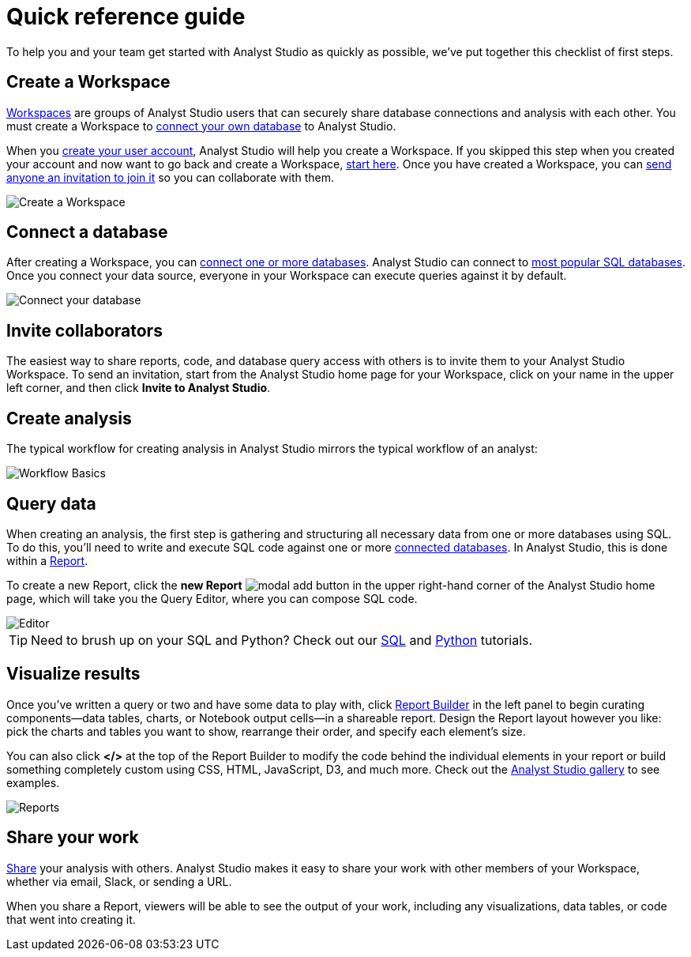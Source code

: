 = Quick reference guide
:categories: ["Get started"]
:categories_weight: 1
:date: 2021-04-05
:description: First steps with Analyst Studio.
:ogdescription: First steps with Analyst Studio.
:path: /articles/quick-reference-guide
:product: Analyst Studio

To help you and your team get started with {product} as quickly as possible, we've put together this checklist of first steps.

== Create a Workspace

xref:organizations.adoc[Workspaces] are groups of {product} users that can securely share database connections and analysis with each other.
You must create a Workspace to xref:connecting-mode-to-your-database.adoc[connect your own database] to {product}.

When you link:https://app.mode.com/signup?src=help_site[create your user account,window=_blank], {product} will help you create a Workspace.
If you skipped this step when you created your account and now want to go back and create a Workspace, link:https://app.mode.com/organizations/new[start here,window=_blank].
Once you have created a Workspace, you can xref:organizations.adoc#invite-a-new-member[send anyone an invitation to join it] so you can collaborate with them.

image::create-a-workspace-2021.png[Create a Workspace]

== Connect a database

After creating a Workspace, you can xref:connecting-mode-to-your-database.adoc[connect one or more databases].
{product} can connect to link:https://mode.com/data-sources/[most popular SQL databases,window=_blank].
Once you connect your data source, everyone in your Workspace can execute queries against it by default.

image::database-connection.png[Connect your database]

== Invite collaborators

The easiest way to share reports, code, and database query access with others is to invite them to your {product} Workspace.
To send an invitation, start from the {product} home page for your Workspace, click on your name in the upper left corner, and then click *Invite to {product}*.

== Create analysis

The typical workflow for creating analysis in {product} mirrors the typical workflow of an analyst:

image::workflow.png[Workflow Basics]

== Query data

When creating an analysis, the first step is gathering and structuring all necessary data from one or more databases using SQL.
To do this, you'll need to write and execute SQL code against one or more xref:connecting-mode-to-your-database.adoc[connected databases].
In {product}, this is done within a xref:organizing-reports.adoc[Report].

To create a new Report, click the *new Report* image:modal-add.svg[modal add] button in the upper right-hand corner of the {product} home page, which will take you the Query Editor, where you can compose SQL code.

image::sql-editor.png[Editor]

TIP: Need to brush up on your SQL and Python? Check out our link:https://mode.com/sql-tutorial[SQL,window=_blank] and link:https://mode.com/python-tutorial[Python,window=_blank] tutorials.

== Visualize results

Once you've written a query or two and have some data to play with, click xref:report-layout-and-presentation.adoc#report-builder[Report Builder] in the left panel to begin curating components--data tables, charts, or Notebook output cells--in a shareable report.
Design the Report layout however you like: pick the charts and tables you want to show, rearrange their order, and specify each element's size.

You can also click *</>* at the top of the Report Builder to modify the code behind the individual elements in your report or build something completely custom using CSS, HTML, JavaScript, D3, and much more.
Check out the link:https://mode.com/example-gallery/[{product} gallery,window=_blank] to see examples.

image::reports.png[Reports]

== Share your work

xref:report-scheduling-and-sharing.adoc#sharing-and-scheduling[Share] your analysis with others.
{product} makes it easy to share your work with other members of your Workspace, whether via email, Slack, or sending a URL.

When you share a Report, viewers will be able to see the output of your work, including any visualizations, data tables, or code that went into creating it.
